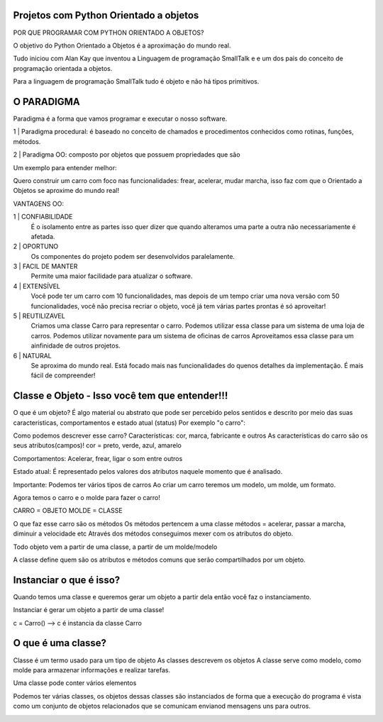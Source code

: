 .. Understending  Python OO documentation master file, created by
   sphinx-quickstart on Mon May 14 11:27:45 2018.
   You can adapt this file completely to your liking, but it should at least
   contain the root `toctree` directive.

**Projetos com Python Orientado a objetos**
=====================================================


POR QUE PROGRAMAR COM PYTHON ORIENTADO A OBJETOS?

O objetivo do Python Orientado a Objetos é a aproximação do mundo real.

Tudo iniciou com Alan Kay que inventou a Linguagem de programação SmallTalk e e um dos pais do conceito de programação orientada a objetos.

.. image:: _static/alan-kay.png

Para a linguagem de programação SmallTalk tudo é objeto e não há tipos primitivos.

**O PARADIGMA**
=====================================================

.. image:: _static/paradigma.jpg

Paradigma é a forma que vamos programar e executar o nosso software.


1 | Paradigma procedural: é baseado no conceito de chamados e procedimentos conhecidos como rotinas, funções, métodos.

2 | Paradigma OO: composto por objetos que possuem propriedades que são

.. image:: _static/paradigma1.png

Um exemplo para entender melhor:

Quero construir um carro com foco nas funcionalidades: frear, acelerar, mudar marcha, isso faz com que o Orientado a Objetos se aproxime do mundo real!

.. image:: _static/carro.jpg

VANTAGENS OO:

1 | CONFIABILIDADE
    É o isolamento entre as partes isso quer dizer que quando alteramos uma parte a outra não necessariamente é afetada.

2 | OPORTUNO
    Os componentes do projeto podem ser desenvolvidos paralelamente.

3 | FACIL DE MANTER
    Permite uma maior facilidade para atualizar o software.

4 | EXTENSÍVEL
    Você pode ter um carro com 10 funcionalidades, mas depois de um tempo criar uma nova versão com 50 funcionalidades, você não precisa recriar o objeto, você já tem várias partes prontas é só aproveitar!

5 | REUTILIZAVEL
    Criamos uma classe Carro para representar o carro.
    Podemos utilizar essa classe para um sistema de uma loja de carros.
    Podemos utilizar novamente para um sistema de oficinas de carros
    Aproveitamos essa classe para um ainfinidade de outros projetos.

6 | NATURAL
    Se aproxima do mundo real.
    Está focado mais nas funcionalidades do quenos detalhes da implementação.
    É mais fácil de compreender!

**Classe e Objeto - Isso você tem que entender!!!**
=====================================================

O que é um objeto?
É algo material ou abstrato que pode ser percebido pelos sentidos e descrito por meio das suas caracteristicas, comportamentos e estado atual (status)
Por exemplo "o carro":

.. image:: _static/carro.gif


Como podemos descrever esse carro?
Características: cor, marca, fabricante e outros
As características do carro são os seus atributos(campos)!
cor = preto, verde, azul, amarelo

Comportamentos: Acelerar, frear, ligar o som entre outros

Estado atual: É representado pelos valores dos atributos naquele momento que é analisado.

Importante:
Podemos ter vários tipos de carros
Ao criar um carro teremos um modelo, um molde, um formato.

Agora temos o carro e o molde para fazer o carro!

CARRO = OBJETO
MOLDE = CLASSE

O que faz esse carro são os métodos
Os métodos pertencem a uma classe
métodos = acelerar, passar a marcha, diminuir a velocidade etc
Através dos métodos conseguimos mexer com os atributos do objeto.

Todo objeto vem a partir de uma classe, a partir de um molde/modelo

A classe define quem são os atributos e métodos comuns que serão compartilhados por um objeto.


**Instanciar o que é isso?**
=====================================================

Quando temos uma classe e queremos gerar um objeto a partir dela então você faz o instanciamento.

Instanciar é gerar um objeto a partir de uma classe!

c =  Carro()   --> c é instancia da classe Carro

**O que é uma classe?**
=====================================================

Classe é um termo usado para um tipo de objeto
As classes descrevem os objetos
A classe serve como modelo, como molde para armazenar informações e realizar tarefas.

Uma classe pode conter vários elementos

.. image:: _static/classePessoa.png

Podemos ter várias classes, os objetos dessas classes são instanciados de forma que a execução do programa é vista como um conjunto de objetos relacionados que se comunicam envianod mensagens uns para outros.

.. image:: _static/classeObjeto.png




